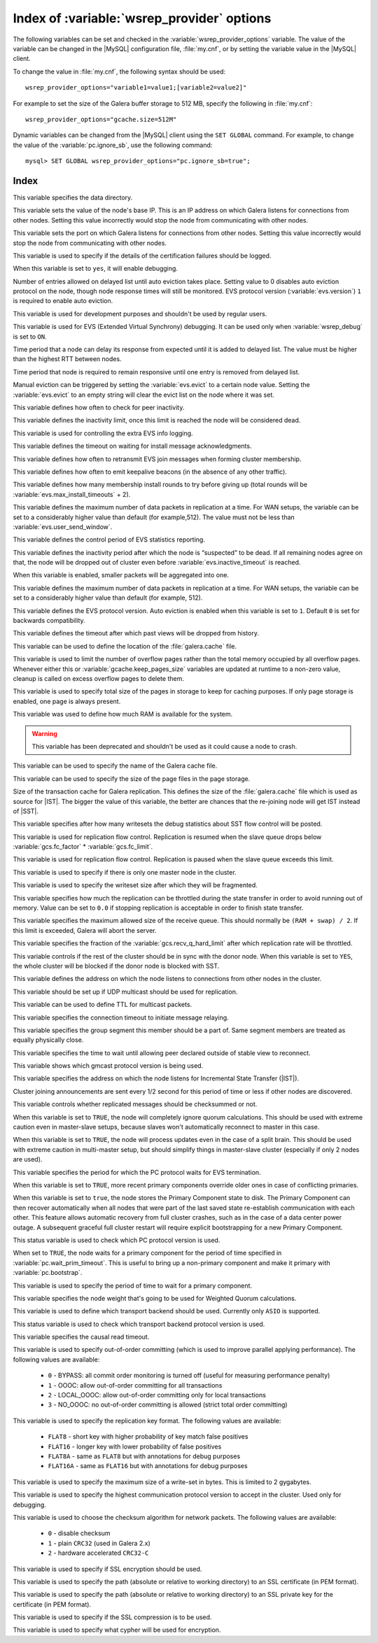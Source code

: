 .. _wsrep_provider_index:

===========================================
Index of :variable:`wsrep_provider` options
===========================================

The following variables can be set and checked in the :variable:`wsrep_provider_options` variable. The value of the variable can be changed in the |MySQL| configuration file, :file:`my.cnf`, or by setting the variable value in the |MySQL| client.

To change the value in :file:`my.cnf`, the following syntax should be used: :: 

  wsrep_provider_options="variable1=value1;[variable2=value2]"

For example to set the size of the Galera buffer storage to 512 MB, specify the following in :file:`my.cnf`: ::

  wsrep_provider_options="gcache.size=512M"

Dynamic variables can be changed from the |MySQL| client using the ``SET GLOBAL`` command. For example, to change the value of the :variable:`pc.ignore_sb`, use the following command: :: 

  mysql> SET GLOBAL wsrep_provider_options="pc.ignore_sb=true";


Index
=====

.. variable:: base_dir

   :cli: Yes
   :conf: Yes
   :scope: Global
   :dyn: No
   :default: value of :variable:`datadir`

This variable specifies the data directory.

.. variable:: base_host

   :cli: Yes
   :conf: Yes
   :scope: Global
   :dyn: No
   :default: value of :variable:`wsrep_node_address`

This variable sets the value of the node's base IP. This is an IP address on which Galera listens for connections from other nodes. Setting this value incorrectly would stop the node from communicating with other nodes.

.. variable:: base_port

   :cli: Yes
   :conf: Yes
   :scope: Global
   :dyn: No
   :default: 4567

This variable sets the port on which Galera listens for connections from other nodes. Setting this value incorrectly would stop the node from communicating with other nodes.

.. variable:: cert.log_conflicts

   :cli: Yes
   :conf: Yes
   :scope: Global
   :dyn: No
   :default: no

This variable is used to specify if the details of the certification failures should be logged.

.. variable:: debug
   
   :cli: Yes
   :conf: Yes
   :scope: Global
   :dyn: Yes
   :default: no

When this variable is set to ``yes``, it will enable debugging.

.. variable:: evs.auto_evict
  
   :version: Introduced in :rn:`5.6.21-25.8`
   :cli: Yes
   :conf: Yes
   :scope: Global
   :dyn: Yes
   :default: 0

Number of entries allowed on delayed list until auto eviction takes place. Setting value to 0 disables auto eviction protocol on the node, though node response times will still be monitored. EVS protocol version (:variable:`evs.version`) ``1`` is required to enable auto eviction.

.. variable:: evs.causal_keepalive_period

   :cli: Yes
   :conf: Yes
   :scope: Global
   :dyn: No
   :default: value of :variable:`evs.keepalive_period`

This variable is used for development purposes and shouldn't be used by regular users. 

.. variable:: evs.debug_log_mask

   :cli: Yes
   :conf: Yes
   :scope: Global
   :dyn: Yes
   :default: 0x1

This variable is used for EVS (Extended Virtual Synchrony) debugging. It can be used only when :variable:`wsrep_debug` is set to ``ON``.

.. variable:: evs.delay_margin

   :version: Introduced in :rn:`5.6.21-25.8`
   :cli: Yes
   :conf: Yes
   :scope: Global
   :dyn: Yes
   :default: PT1S

Time period that a node can delay its response from expected until it is added to delayed list. The value must be higher than the highest RTT between nodes.

.. variable:: evs.delayed_keep_period

   :version: Introduced in :rn:`5.6.21-25.8`
   :cli: Yes
   :conf: Yes
   :scope: Global
   :dyn: Yes
   :default: PT30S

Time period that node is required to remain responsive until one entry is removed from delayed list.

.. variable:: evs.evict

   :version: Introduced in :rn:`5.6.21-25.8`
   :cli: Yes
   :conf: Yes
   :scope: Global
   :dyn: Yes

Manual eviction can be triggered by setting the :variable:`evs.evict` to a certain node value. Setting the :variable:`evs.evict` to an empty string will clear the evict list on the node where it was set.

.. variable:: evs.inactive_check_period

   :cli: Yes
   :conf: Yes
   :scope: Global
   :dyn: No
   :default: PT0.5S

This variable defines how often to check for peer inactivity.

.. variable:: evs.inactive_timeout

   :cli: Yes
   :conf: Yes
   :scope: Global
   :dyn: No
   :default: PT15S

This variable defines the inactivity limit, once this limit is reached the node will be considered dead.

.. variable:: evs.info_log_mask

   :cli: No
   :conf: Yes
   :scope: Global
   :dyn: No
   :default: 0

This variable is used for controlling the extra EVS info logging.

.. variable:: evs.install_timeout

   :cli: Yes
   :conf: Yes
   :scope: Global
   :dyn: Yes
   :default: PT7.5S

This variable defines the timeout on waiting for install message acknowledgments.

.. variable:: evs.join_retrans_period

   :cli: Yes
   :conf: Yes
   :scope: Global
   :dyn: No
   :default: PT1S

This variable defines how often to retransmit EVS join messages when forming cluster membership.

.. variable:: evs.keepalive_period 

   :cli: Yes
   :conf: Yes
   :scope: Global
   :dyn: No
   :default: PT1S 

This variable defines how often to emit keepalive beacons (in the absence of any other traffic).

.. variable:: evs.max_install_timeouts

   :cli: Yes
   :conf: Yes
   :scope: Global
   :dyn: No
   :default: 1

This variable defines how many membership install rounds to try before giving up (total rounds will be :variable:`evs.max_install_timeouts` + 2).

.. variable:: evs.send_window

   :cli: Yes
   :conf: Yes
   :scope: Global
   :dyn: No
   :default: 4

This variable defines the maximum number of data packets in replication at a time. For WAN setups, the variable can be set to a considerably higher value than default (for example,512). The value must not be less than :variable:`evs.user_send_window`.

.. variable:: evs.stats_report_period

   :cli: Yes
   :conf: Yes
   :scope: Global
   :dyn: No
   :default: PT1M 

This variable defines the control period of EVS statistics reporting.

.. variable:: evs.suspect_timeout

   :cli: Yes
   :conf: Yes
   :scope: Global
   :dyn: No
   :default: PT5S

This variable defines the inactivity period after which the node is “suspected” to be dead. If all remaining nodes agree on that, the node will be dropped out of cluster even before :variable:`evs.inactive_timeout` is reached.

.. variable:: evs.use_aggregate

   :cli: Yes
   :conf: Yes
   :scope: Global
   :dyn: No
   :default: true

When this variable is enabled, smaller packets will be aggregated into one.

.. variable:: evs.user_send_window

   :cli: Yes
   :conf: Yes
   :scope: Global
   :dyn: Yes
   :default: 2

This variable defines the maximum number of data packets in replication at a time. For WAN setups, the variable can be set to a considerably higher value than default (for example, 512).

.. variable:: evs.version

   :cli: Yes
   :conf: Yes
   :scope: Global
   :dyn: No
   :default: 0

This variable defines the EVS protocol version. Auto eviction is enabled when this variable is set to ``1``. Default ``0`` is set for backwards compatibility.

.. variable:: evs.view_forget_timeout

   :cli: Yes
   :conf: Yes
   :scope: Global
   :dyn: No
   :default: P1D

This variable defines the timeout after which past views will be dropped from history.

.. variable:: gcache.dir

   :cli: Yes
   :conf: Yes
   :scope: Global
   :dyn: No
   :default: :term:`datadir`

This variable can be used to define the location of the :file:`galera.cache` file.

.. variable:: gcache.keep_pages_count

   :version: Implemented in :rn:`5.6.25-25.12`
   :cli: Yes
   :conf: Yes
   :scope: Local, Global
   :dyn: Yes
   :default: 0

This variable is used to limit the number of overflow pages rather than the total memory occupied by all overflow pages. Whenever either this or :variable:`gcache.keep_pages_size` variables are updated at runtime to a non-zero value, cleanup is called on excess overflow pages to delete them.

.. variable:: gcache.keep_pages_size

   :cli: Yes
   :conf: Yes
   :scope: Local, Global
   :dyn: No
   :default: 0

This variable is used to specify total size of the pages in storage to keep for caching purposes. If only page storage is enabled, one page is always present.

.. variable:: gcache.mem_size

   :version: Deprecated in :rn:`5.6.22-25.8`
   :cli: Yes
   :conf: Yes
   :scope: Global
   :dyn: No
   :default: 0

This variable was used to define how much RAM is available for the system.

.. warning:: This variable has been deprecated and shouldn't be used as it could cause a node to crash.

.. variable:: gcache.name

   :cli: Yes
   :conf: Yes
   :scope: Global
   :dyn: No
   :default: /var/lib/mysql/galera.cache

This variable can be used to specify the name of the Galera cache file.

.. variable:: gcache.page_size

   :cli: No
   :conf: Yes
   :scope: Global
   :dyn: No
   :default: 128M

This variable can be used to specify the size of the page files in the page storage.

.. variable:: gcache.size

   :cli: Yes
   :conf: Yes
   :scope: Global
   :dyn: No
   :default: 128M

Size of the transaction cache for Galera replication. This defines the size of the :file:`galera.cache` file which is used as source for |IST|. The bigger the value of this variable, the better are chances that the re-joining node will get IST instead of |SST|.

.. variable:: gcs.fc_debug

   :cli: Yes
   :conf: Yes
   :scope: Global
   :dyn: No
   :default: 0

This variable specifies after how many writesets the debug statistics about SST flow control will be posted.

.. variable:: gcs.fc_factor

   :cli: Yes
   :conf: Yes
   :scope: Global
   :dyn: No
   :default: 1

This variable is used for replication flow control. Replication is resumed when the slave queue drops below :variable:`gcs.fc_factor` * :variable:`gcs.fc_limit`.

.. variable:: gcs.fc_limit

   :cli: Yes
   :conf: Yes
   :scope: Global
   :dyn: No
   :default: 16

This variable is used for replication flow control. Replication is paused when the slave queue exceeds this limit.

.. variable:: gcs.fc_master_slave

   :cli: Yes
   :conf: Yes
   :scope: Global
   :dyn: No
   :default: NO

This variable is used to specify if there is only one master node in the cluster.

.. variable:: gcs.max_packet_size

   :cli: Yes
   :conf: Yes
   :scope: Global
   :dyn: No
   :default: 64500

This variable is used to specify the writeset size after which they will be fragmented.

.. variable:: gcs.max_throttle

   :cli: Yes
   :conf: Yes
   :scope: Global
   :dyn: No
   :default: 0.25

This variable specifies how much the replication can be throttled during the state transfer in order to avoid running out of memory. Value can be set to ``0.0`` if stopping replication is acceptable in order to finish state transfer.
 
.. variable:: gcs.recv_q_hard_limit

   :cli: Yes
   :conf: Yes
   :scope: Global
   :dyn: No
   :default: 9223372036854775807

This variable specifies the maximum allowed size of the receive queue. This should normally be ``(RAM + swap) / 2``. If this limit is exceeded, Galera will abort the server.

.. variable:: gcs.recv_q_soft_limit

   :cli: Yes
   :conf: Yes
   :scope: Global
   :dyn: No
   :default: 0.25

This variable specifies the fraction of the :variable:`gcs.recv_q_hard_limit` after which replication rate will be throttled.

.. variable:: gcs.sync_donor

   :cli: Yes
   :conf: Yes
   :scope: Global
   :dyn: No
   :default: NO

This variable controls if the rest of the cluster should be in sync with the donor node. When this variable is set to ``YES``, the whole cluster will be blocked if the donor node is blocked with SST.

.. variable:: gmcast.listen_addr

   :cli: Yes
   :conf: Yes
   :scope: Global
   :dyn: No
   :default: tcp://0.0.0.0:4567

This variable defines the address on which the node listens to connections from other nodes in the cluster.

.. variable:: gmcast.mcast_addr

   :cli: Yes
   :conf: Yes
   :scope: Global
   :dyn: No
   :default: None

This variable should be set up if UDP multicast should be used for replication.

.. variable:: gmcast.mcast_ttl

   :cli: Yes
   :conf: Yes
   :scope: Global
   :dyn: No
   :default: 1

This variable can be used to define TTL for multicast packets.

.. variable:: gmcast.peer_timeout

   :cli: Yes
   :conf: Yes
   :scope: Global
   :dyn: No
   :default: PT3S

This variable specifies the connection timeout to initiate message relaying.

.. variable:: gmcast.segment

   :cli: Yes
   :conf: Yes
   :scope: Global
   :dyn: No
   :default: 0

This variable specifies the group segment this member should be a part of. Same segment members are treated as equally physically close.

.. variable:: gmcast.time_wait

   :cli: Yes
   :conf: Yes
   :scope: Global
   :dyn: No
   :default: PT5S

This variable specifies the time to wait until allowing peer declared outside of stable view to reconnect.

.. variable:: gmcast.version

   :cli: Yes
   :conf: Yes
   :scope: Global
   :dyn: No
   :default: 0

This variable shows which gmcast protocol version is being used. 

.. variable:: ist.recv_addr

   :cli: Yes
   :conf: Yes
   :scope: Global
   :dyn: No
   :default: value of :variable:`wsrep_node_address`

This variable specifies the address on which the node listens for Incremental State Transfer (|IST|).

.. variable:: pc.announce_timeout

   :cli: Yes
   :conf: Yes
   :scope: Global
   :dyn: No
   :default: PT3S

Cluster joining announcements are sent every 1/2 second for this period of time or less if other nodes are discovered.

.. variable:: pc.checksum

   :cli: Yes
   :conf: Yes
   :scope: Global
   :dyn: No
   :default: true

This variable controls whether replicated messages should be checksummed or not.

.. variable::  pc.ignore_quorum

   :cli: Yes
   :conf: Yes
   :scope: Global
   :dyn: Yes
   :default: false

When this variable is set to ``TRUE``, the node will completely ignore quorum calculations. This should be used with extreme caution even in master-slave setups, because slaves won't automatically reconnect to master in this case.

.. variable::  pc.ignore_sb

   :cli: Yes
   :conf: Yes
   :scope: Global
   :dyn: Yes
   :default: false

When this variable is set to ``TRUE``, the node will process updates even in the case of a split brain. This should be used with extreme caution in multi-master setup, but should simplify things in master-slave cluster (especially if only 2 nodes are used).

.. variable::  pc.linger 

   :cli: Yes
   :conf: Yes
   :scope: Global
   :dyn: No
   :default: PT20S

This variable specifies the period for which the PC protocol waits for EVS termination.

.. variable::  pc.npvo 

   :cli: Yes
   :conf: Yes
   :scope: Global
   :dyn: No
   :default: false

When this variable is set to ``TRUE``, more recent primary components override older ones in case of conflicting primaries.

.. variable::  pc.recovery

   :cli: Yes
   :conf: Yes
   :scope: Global
   :dyn: No
   :default: true

When this variable is set to ``true``, the node stores the Primary Component state to disk. The Primary Component can then recover automatically when all nodes that were part of the last saved state re-establish communication with each other. This feature allows automatic recovery from full cluster crashes, such as in the case of a data center power outage. A subsequent graceful full cluster restart will require explicit bootstrapping for a new Primary Component.

.. variable::  pc.version

   :cli: Yes
   :conf: Yes
   :scope: Global
   :dyn: No
   :default: 0

This status variable is used to check which PC protocol version is used.

.. variable::  pc.wait_prim

   :cli: Yes
   :conf: Yes
   :scope: Global
   :dyn: No
   :default: true

When set to ``TRUE``, the node waits for a primary component for the period of time specified in :variable:`pc.wait_prim_timeout`. This is useful to bring up a non-primary component and make it primary with :variable:`pc.bootstrap`.

.. variable:: pc.wait_prim_timeout

   :cli: Yes
   :conf: Yes
   :scope: Global
   :dyn: No
   :default: PT30S

This variable is used to specify the period of time to wait for a primary component.

.. variable::  pc.weight 

   :cli: Yes
   :conf: Yes
   :scope: Global
   :dyn: Yes
   :default: 1

This variable specifies the node weight that's going to be used for Weighted Quorum calculations.

.. variable::  protonet.backend

   :cli: Yes
   :conf: Yes
   :scope: Global
   :dyn: No
   :default: asio

This variable is used to define which transport backend should be used. Currently only ``ASIO`` is supported.

.. variable::  protonet.version

   :cli: Yes
   :conf: Yes
   :scope: Global
   :dyn: No
   :default: 0

This status variable is used to check which transport backend protocol version is used.

.. variable::  repl.causal_read_timeout

   :cli: Yes
   :conf: Yes
   :scope: Global
   :dyn: Yes
   :default: PT30S

This variable specifies the causal read timeout.

.. variable::  repl.commit_order

   :cli: Yes
   :conf: Yes
   :scope: Global
   :dyn: No
   :default: 3

This variable is used to specify out-of-order committing (which is used to improve parallel applying performance). The following values are available:

 * ``0`` - BYPASS: all commit order monitoring is turned off (useful for measuring performance penalty)
 * ``1`` - OOOC: allow out-of-order committing for all transactions
 * ``2`` - LOCAL_OOOC: allow out-of-order committing only for local transactions
 * ``3`` - NO_OOOC: no out-of-order committing is allowed (strict total order committing)

.. variable::  repl.key_format 
 
   :cli: Yes
   :conf: Yes
   :scope: Global
   :dyn: Yes
   :default: FLAT8

This variable is used to specify the replication key format. The following values are available:

 * ``FLAT8`` - short key with higher probability of key match false positives
 * ``FLAT16`` - longer key with lower probability of false positives
 * ``FLAT8A`` - same as ``FLAT8`` but with annotations for debug purposes
 * ``FLAT16A`` - same as ``FLAT16`` but with annotations for debug purposes

.. variable::  repl.max_ws_size

   :cli: Yes
   :conf: Yes
   :scope: Global
   :dyn: No
   :default: 2147483647

This variable is used to specify the maximum size of a write-set in bytes. This is limited to 2 gygabytes.

.. variable::  repl.proto_max 

   :cli: Yes
   :conf: Yes
   :scope: Global
   :dyn: No
   :default: 7

This variable is used to specify the highest communication protocol version to accept in the cluster. Used only for debugging.

.. variable::  socket.checksum

   :cli: Yes
   :conf: Yes
   :scope: Global
   :dyn: No
   :default: 2

This variable is used to choose the checksum algorithm for network packets. The following values are available:

 * ``0`` - disable checksum
 * ``1`` - plain ``CRC32`` (used in Galera 2.x)
 * ``2`` - hardware accelerated ``CRC32-C``

.. variable::  socket.ssl

   :cli: Yes
   :conf: Yes
   :scope: Global
   :dyn: No
   :default: No

This variable is used to specify if SSL encryption should be used.

.. variable::  socket.ssl_cert

   :cli: Yes
   :conf: Yes
   :scope: Global
   :dyn: No

This variable is used to specify the path (absolute or relative to working directory) to an SSL certificate (in PEM format).

.. variable:: socket.ssl_key

   :cli: Yes
   :conf: Yes
   :scope: Global
   :dyn: No

This variable is used to specify the path (absolute or relative to working directory) to an SSL private key for the certificate (in PEM format).

.. variable:: socket.ssl_compression

   :cli: Yes
   :conf: Yes
   :scope: Global
   :dyn: No
   :default: yes

This variable is used to specify if the SSL compression is to be used.

.. variable:: socket.ssl_cipher	

   :cli: Yes
   :conf: Yes
   :scope: Global
   :dyn: No
   :default: AES128-SHA 

This variable is used to specify what cypher will be used for encryption.

